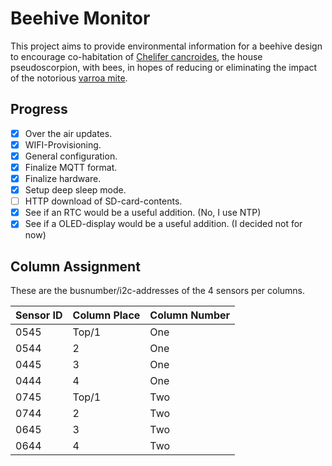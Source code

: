 * Beehive Monitor


  This project aims to provide environmental information for a beehive
  design to encourage co-habitation of [[https://en.wikipedia.org/wiki/Chelifer_cancroides][Chelifer cancroides]], the
  house pseudoscorpion, with bees, in hopes of reducing or eliminating
  the impact of the notorious [[https://en.wikipedia.org/wiki/Varroa_destructor][varroa mite]].


** Progress

   - [X] Over the air updates.
   - [X] WIFI-Provisioning.
   - [X] General configuration.
   - [X] Finalize MQTT format.
   - [X] Finalize hardware.
   - [X] Setup deep sleep mode.
   - [ ] HTTP download of SD-card-contents.
   - [X] See if an RTC would be a useful addition. (No, I use NTP)
   - [X] See if a OLED-display would be a useful addition. (I decided not for now)

** Column Assignment

   These are the busnumber/i2c-addresses of the 4 sensors
   per columns.

   |-----------+--------------+---------------|
   | Sensor ID | Column Place | Column Number |
   |-----------+--------------+---------------|
   |      0545 |        Top/1 | One           |
   |      0544 |            2 | One           |
   |      0445 |            3 | One           |
   |      0444 |            4 | One           |
   |-----------+--------------+---------------|
   |      0745 |        Top/1 | Two           |
   |      0744 |            2 | Two           |
   |      0645 |            3 | Two           |
   |      0644 |            4 | Two           |
   |-----------+--------------+---------------|
